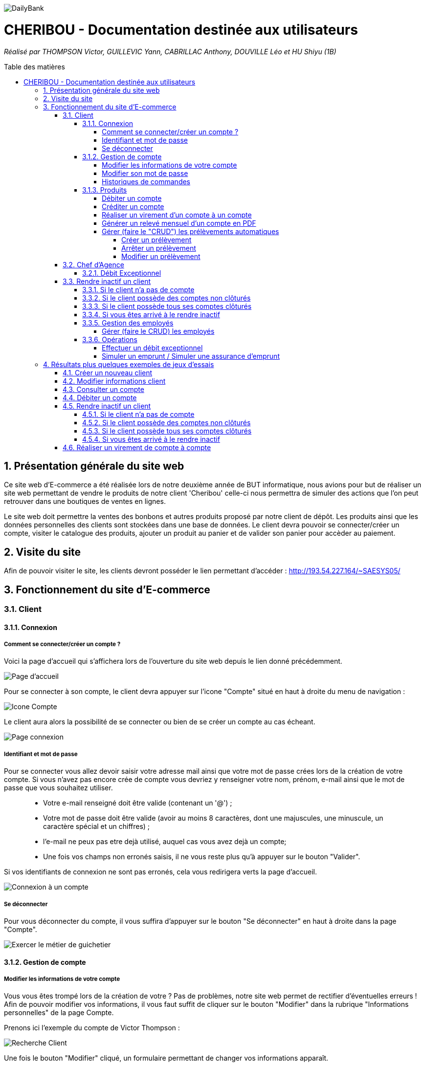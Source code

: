 :toc:
:toc-placement!:
:toc-title: Table des matières
:toclevels: 6
:numbered:
:nofooter:

image::/images/DailyBank.png[]
= CHERIBOU - Documentation destinée aux utilisateurs
_Réalisé par THOMPSON Victor, GUILLEVIC Yann, CABRILLAC Anthony, DOUVILLE Léo et HU Shiyu (1B)_

toc::[]

== Présentation générale du site web

Ce site web d'E-commerce a été réalisée lors de notre deuxième année de BUT informatique, nous avions pour but de réaliser un site web permettant de vendre le produits de notre client 'Cheribou' celle-ci nous permettra de simuler des actions que l’on peut retrouver dans une boutiques de ventes en lignes.

Le site web doit permettre la ventes des bonbons et autres produits proposé par notre client de dépôt. Les produits ainsi que les données personnelles des clients sont stockées dans une base de données. Le client devra pouvoir se connecter/créer un compte, visiter le catalogue des produits, ajouter un produit au panier et de valider son panier pour accèder au paiement. 

== Visite du site

Afin de pouvoir visiter le site, les clients devront posséder le lien permettant d'accéder : http://193.54.227.164/~SAESYS05/

== Fonctionnement du site d'E-commerce

=== Client

==== Connexion

===== Comment se connecter/créer un compte ? 

Voici la page d'accueil qui s'affichera lors de l'ouverture du site web depuis le lien donné précédemment.

image::/Documentations/images/page_accueil.png[Page d'accueil]

Pour se connecter à son compte, le client devra appuyer sur l'icone "Compte" situé en haut à droite du menu de navigation :

image::/Documentations/images/compte.png[Icone Compte]

Le client aura alors la possibilité de se connecter ou bien de se créer un compte au cas écheant.

image::/Documentations/images/page_connexion.png[Page connexion]


===== Identifiant et mot de passe

Pour se connecter vous allez devoir saisir votre adresse mail ainsi que votre mot de passe crées lors de la création de votre compte. Si vous n'avez pas encore crée de compte vous devriez y renseigner votre nom, prénom, e-mail ainsi que le mot de passe que vous souhaitez utiliser.

____
- Votre e-mail renseigné doit être valide (contenant un '@') ;

- Votre mot de passe doit être valide (avoir au moins 8 caractères, dont une majuscules, une minuscule, un caractère spécial et un chiffres) ;

- l'e-mail ne peux pas etre dejà utilisé, auquel cas vous avez dejà un compte;

- Une fois vos champs non erronés saisis, il ne vous reste plus qu'à appuyer sur le bouton "Valider".
____

Si vos identifiants de connexion ne sont pas erronés, cela vous redirigera verts la page d'accueil.

image::/V0/images/log.png[Connexion à un compte]

===== Se déconnecter 

Pour vous déconnecter du compte, il vous suffira d'appuyer sur le bouton "Se déconnecter" en haut à droite dans la page "Compte".

image::/V0/images/gestionClient.png[Exercer le métier de guichetier]

==== Gestion de compte

===== Modifier les informations de votre compte

Vous vous êtes trompé lors de la création de votre ? Pas de problèmes, notre site web permet de rectifier d'éventuelles erreurs ! 
Afin de pouvoir modifier vos informations, il vous faut suffit de cliquer sur le bouton "Modifier" dans la rubrique "Informations personnelles" de la page Compte.

Prenons ici l'exemple du compte de Victor Thompson :

image::/V0/images/rechercheClient.png[Recherche Client]

Une fois le bouton "Modifier" cliqué, un formulaire permettant de changer vos informations apparaît.


===== Modifier son mot de passe

Pour modifier son mot de passe, un bouton "Modifier" dans la rubrique "Mot de passe" de la page compte est disponible. Malheureusement la fonctionnalité n'est pas encore implémentée.

image::/V1/images/cloturer1C.png[Etape 1 cloturer un compte]


===== Historiques de commandes

Une fois des commandes passées, vous pourrez les visualiser dans la rupriques "Historique de commandes" de la page compte

image::/V0/images/compte1.png[Etape 1 pour consulter compte]



==== Produits

Enfin, nous pouvons voir la liste des opérations effectuées sur le compte sélectionné (flèche rouge)
Les éléments étant renseignés sont les suivants :

____
- La date de l'opération ;

- Description de l'opération (type de l'opération (retrait/dépôt), par quel moyen (carte bleue, espèce)) ;

- Montant de la somme de l'opération.
____

image::/V0/images/compte3.png[Etape 3 pour consulter compte]

Il vous est, en toute logique, impossible de réaliser une opération, quoi qu'elle puisse être, sur un compte que vous avez décidé de faire clôturer.
Vous pourrez toujours consulter l'ensemble des opérations réalisées précédemment sur le compte en question, mais vous ne pourrez plus interagir avec celui-ci dès lors qu'il s'agit de faire une opération :

image::/V0/images/cloture.PNG[Operation impossible]

===== Débiter un compte

Afin de pouvoir débiter un compte, il faut suivre les étapes de la rubrique "Consulter un compte" puis d'arriver jusqu'à l'interface nommée "Gestion des opérations comme illustrée sur l'image ci-dessous :

image::/V0/images/debiter1.png[Etape 1 pour debiter un compte]

Puis, veuillez sélectionner / saisir :

____
 - Le type d'opération (carte bleue ou espèce) indiqué par la flèche rouge ;
 
 - Le montant de l'opération indiqué par la flèche verte.
____
 
Une fois ces deux actions réalisées, il vous faut appuyer sur le bouton "Effectuer débit" pour valider la transaction, elle apparaîtra dans la zone dédiée aux opérations, comme vu dans la rubrique "Consulter compte" :

image::/V0/images/debiter2.png[Etape 2 pour debiter un compte]

===== Créditer un compte

Afin de pouvoir créditer un compte, il faut suivre les étapes de la rubrique "Consulter un compte" puis d'arriver jusqu'à l'interface nommée "Gestion des opérations comme illustrée sur l'image ci-dessous :

image::/V1/images/Créditer.png[Etape 1 pour créditer un compte]

Puis, veuillez sélectionner / saisir :

____
 - Le type d'opération (chèque ou espèce) indiqué par la flèche rouge ;
 
 - Le montant de l'opération indiqué par la flèche verte.
____
 
Une fois ces deux actions réalisées, il vous faut appuyer sur le bouton "Effectuer Crédit" pour valider la transaction, elle apparaîtra dans la zone dédiée aux opérations, comme vu dans la rubrique "Consulter compte" :

image::/V1/images/Créditer_TypeOp.png[Etape 2 pour créditer un compte]

===== Réaliser un virement d'un compte à un compte

La troisième et dernière opération que vous avez à votre disposition depuis la sélection d'un compte est de pouvoir réaliser un virement. Vous pouvez, de même, vous référer aux étapes expliquées plus haut afin d'accéder à la fenêtre suivante :

image::/V0/images/virement.PNG[Etape 1 pour faire un virement de compte à compte]

A la différence des deux autres actions, vous pourrez interagir avec l'ensemble des comptes courants possédés par un client afin de procéder à une transaction en direction du compte choisi. 
Vous avez ainsi la possibilité de choisir parmi la liste que vous avez à votre disposition, le compte courant du client auquel vous effectuerez votre virement. 

Mais ce ne serait sans oublier le montant dont vous êtes libre de choisir pour rendre le transfert fonctionnel. Toutefois, veuillez à vérifier votre découvert autorisé en fonction du solde de votre compte si vous aviez pour ambition de réaliser un virement auprès d'un autre client !

Si vous pensez que vous êtes prêt à réaliser votre opération, alors appuyez sur "Effectuer virement" pour confirmer la transaction que vous étiez en train de réaliser jusque-là !

image::/V0/images/interfacevirement.PNG[Etape 2 pour faire un virement de compte à compte]

===== Générer un relevé mensuel d'un compte en PDF

Pour générer un relevé mensuel d'un compte en PDF il vous suffit de suivre les étapes indiquées par la flèche rouge ci-dessous :

image::/V2/images/utilpdf.png[Etape 1 pour générer un pdf]

image::/V2/images/utilpdf2.png[Etape 2 pour générer un pdf]

image::/V2/images/utilpdf3.png[Etape 3 pour générer un pdf]

Une fois ces étapes effectuées, le PDF s'ouvrira automatiquement, PDF que vous retrouverez dans vos Téléchargements

===== Gérer (faire le "CRUD") les prélèvements automatiques

====== Créer un prélèvement

Pour créer un prélèvement, il vous suffit de suivre les étapes indiquées par la flèche rouge ci-dessous :

image::/V2/images/pre1.png[Etape 1 pour créer un prélèvement]

image::/V2/images/pre2.png[Etape 2 pour créer un prélèvement]

Ensuite une nouvelle interface va s'ouvrir il vous faudra respecter les règles suivantes :

____
 - Le montant indiqué par la flèche rouge doit être positif ;
 
 - La date indiquée par la flèche verte doit être comprise entre 1 et 30 ;
 
 - Le bénéficiaire quant à lui, doit juste saisir la chaine de caractère correspondante au nom du bénéficiaire de ce prélèvement.
____

Une fois respectées, vous pourrez appuyer sur le bouton "Ajouter" indiqué par la flèche noire :

image::/V2/images/pre3.png[Etape 3 pour créer un prélèvement]

====== Arrêter un prélèvement

Pour arrêter un prélèvement il vous suffit de sélectionner un prélèvement puis d'appuyer sur le bouton "Modifier prélèvement", enfin d'appuyer sur le radio bouton "Arrêté" et valider pour finir l'étape :

image::/V2/images/pre4.png[Etape 1 pour arrêter un prélèvement]

image::/V2/images/pre6.png[Etape 2 pour arrêter un prélèvement]

====== Modifier un prélèvement

Comme pour arrêter un prélèvement, il faut appuyer sur le bouton "Modifier prélèvement" indiqué par la flèche rouge comme sur l'image ci-dessous :

image::/V2/images/pre4.png[Etape 1 pour modifier un prélèvement]

Une nouvelle fenêtre va s'ouvrir et vous pourrez modifier les champs qui vous intéressent comme le montant du prélèvement, la date récurrente ou encore le bénéficiaire. Une fois modifié, vous avez juste qu'à appuyer sur le bouton "Modifier prélèvement" indiqué par la flèche rouge :

image::/V2/images/pre7.png[Etape 2 pour modifier un prélèvement]

=== Chef d'Agence

==== Débit Exceptionnel
En tant que chef d'agence, vous avez la possibilité d'effectuer un débit exceptionnel sur le compte courant d'un client. +
Pour se faire, rendez vous tout d'abord dans la fenêtre de ``Gestion des Comptes`` courants du client que vous visez. +

image::/V2/images/GestionClients.png[Fenêtre de gestion des comptes d'un client]

Puis sélectionnez le compte à débiter et cliquez, tout logiquement, sur le bouton ``[Débit Exceptionnel]`` sur la droite de la fenêtre. +
Vous verrez en suite s'ouvrir la fenêtre conçue à cet effet et pourrez y inscrire le montant à débiter. +

Notez qu'un débit exceptionnel n'est possible qu'à condition que le compte soit ouvert et que le client soit actif. +
De plus, si le débit exceptionnel fait passer le compte courant en dessous de son découvert autorisé, le client ne pourra plus effectuer de débits sur celui-ci et devra d'abord réalimenter le compte. 

=== Rendre inactif un client

Cette fonctionnalité est différente selon les situations, pour vous les illustrer, vous pourrez les retrouvez ci-dessous :

==== Si le client n'a pas de compte

Généralement ce cas peut arriver lors de la création d'un client, lors de sa création il ne possède pas de compte donc on ne peut pas le rendre inactif :

image::/V0/images/ri1Preuve.png[Etape 1 preuve rendre inactif un client]

==== Si le client possède des comptes non clôturés

Pour rendre inactif un client, il faut que tous les comptes du client soient clôturés :

image::/V0/images/ri2Preuve.png[Etape 2 preuve rendre inactif un client]


==== Si le client possède tous ses comptes clôturés

Il vous suffit de vous rendre dans "Modifier client" puis de cliquer sur le bouton "Inactif"

==== Si vous êtes arrivé à le rendre inactif

Voici l'affichage lorsqu'un client est inactif :

image::/V0/images/ri4Preuve.png[Etape 4preuve rendre inactif un client]

==== Gestion des employés

===== Gérer (faire le CRUD) les employés

==== Opérations

===== Effectuer un débit exceptionnel

===== Simuler un emprunt / Simuler une assurance d'emprunt

En règle générale, emprunter de l'argent signifie d'être en capacité de pouvoir réaliser le remboursement, ici au niveau du capital emprunté. C'est pour cela qu'il est primordial d'effectuer une simulation de crédit de manière à pouvoir anticiper son budget. 
Depuis la fenêtre d'un client, une option "Simulation" est ainsi mise à disposition (dont vous pouvez vous référer aux étapes expliquées précédemment pour y accéder) :

image::/V2/images/boutonsimulation.PNG[Etape 1 pour réaliser une simulation]

Toutefois, tous les employés ne possèdent pas les mêmes capacités et compétences qu'un chef d'agence et c'est pourquoi, seulement celui-ci peut procéder à une simulation avec un client désireux d'en effectuer un :

image::/V2/images/permissions.PNG[Etape 2 pour réaliser une simulation]

En cliquant alors sur le bouton, une interface dédiée à la simulation sera ouverte. Vous disposez de l'ensemble des informations nécessaires à renseigner pour calculer la mensualité que le client devrait. Ces informations concernent de ce fait, le capital emprunté, la durée du prêt ainsi qu'un taux d'intérêt optionnel. Car oui, il se peut que le taux d'intérêt soit négligeable, au point d'être nul et ce, pour différents facteurs (politique monétaire, etc.).

Ainsi, le client peut disposer ou non d'une assurance car il n'est pas impossible d'avoir des clients non-assurés :

image::/V2/images/simulationsansassurance.PNG[Etape 3 pour réaliser une simulation]

S'il n'en dispose pas, sa mensualité sera alors basée sur le capital emprunté, la durée ainsi que le taux d'intérêt :  

image::/V2/images/resultatsansassurance.PNG[Etape 4 pour réaliser une simulation]

S'il dispose d'une assurance, il est alors nécessaire qu'il le soit mentionné :

image::/V2/images/simulationavecassurance.PNG[Etape 5 pour réaliser une simulation]

Le taux d'assurance va influencer la mensualité que devra le client, généralement estimée plus chère. Pour autant, si celui-ci dispose d'un taux d'intérêt à 0%, son taux d'assurance le sera également, car ce genre de taux d'intérêts concernent généralement des légers investissements : la mensualité hors assurance et avec assurance risqueront alors d'être similaires.

Ainsi, par le biais d'une pop-up, comme vous avez pu le voir précédemment, la mensualité hors et avec assurance y seront mentionnées : 

image::/V2/images/resultatavecassurance.PNG[Etape 6 pour réaliser une simulation]

== Résultats plus quelques exemples de jeux d'essais

Passons à moins de théorique, ici vous trouverez les résultats de nos fonctionnalités, afin de mieux comprendre, il est fortement conseillé de connaître les étapes à suivre, je vous laisse pour cela, prendre connaissances de celles-ci qui sont situés dans la partie "Fonctionnement". Bien sur vous disposerez de toutes les preuves nécessaires (interface JAVA | base de données) pour témoigner de leur bon fonctionnement. 

=== Créer un nouveau client

Une fois toutes informations nécessaires renseignées, le client se rajoutera dans l'encadré blanc de votre interface "Gestion des clients" comme sur l'image ci-dessous:

image::/V0/images/creaCli1Preuve.png[Etape 1 preuve création client]

Au niveau back-end, votre client sera également ajouté, vous pourrez vérifier s'il existe en notant son idNumClient et remplacer le chiffre "323" par le chiffre qui correspond au niveau client, cette requête vous permet d'interroger la base de données et vous renvoie si il existe, les informations du client créé. 

image::/V0/images/creaCli2Preuve.png[Etape 2 preuve création client]

=== Modifier informations client

Ici, nous reprenons le client créé juste plus haut, nous allons changer toutes ses informations mis à part l'id du client et son idAgence.

image::/V0/images/modifCli1Preuve.png[Etape 1 preuve modification client]

Nous pouvons, à présent, voir que le client ait bien modifié que ce soit au niveau de l'interface JAVA :

image::/V0/images/modifCli2Preuve.png[Etape 2 preuve modification client]

Mais également au niveau de la base de données, on effectue la même requête que tout à l'heure :

image::/V0/images/modifCli3Preuve.png[Etape 3 preuve modification client]

=== Consulter un compte 

Reprenons une nouvelle fois le client orange1 crée plus haut et plus précisément son compte. Comme vous pouvez le voir sur l'image ci-dessous, le client hercule1 possède un compte. Pour le consulter, il vous suffit de cliquer dessus puis de suivre la flèche rouge.

image::/V0/images/consulterCompte1Preuve.png[Etape 1 preuve consultation compte d'un client]

Nous pouvons à présent voir les opérations du compte (débit en l'occurrence, ce n'est pas encore la fin du mois donc pas de crédit)

image::/V0/images/consulterCompte2Preuve.png[Etape 2 preuve consultation compte d'un client]

Côté back-end, les informations apparaissent également grâce à cette requête, une nouvelle fois, si vous voulez consulter les informations d'un autre client. Il vous suffira de changer le chiffre "323" par l'id du client désiré.

image::/V0/images/consulterCompte3Preuve.png[Etape 3 preuve consultation compte d'un client]

=== Débiter un compte

Pour ne pas changer, reprenons le client hercule1. Nous allons effectuer 2 debits (par carte bleue et espèce). Pour choisir le type de retrait, il vous suffit de cliquer sur la barre déroulante nommée "Retrait Espèces" puis de choisir entre les deux options comme sur l'image ci-dessous :

image::/V0/images/choixDuRetrait.png[Choix du type de retrait]

Ensuite renseignez le montant que vous voulez retirer dans la zone de texte puis, appuyez sur le bouton "Effectuer Débit" indiqué par la flèche rouge comme sur l'image dessous : 

image::/V0/images/debit1Preuve.png[Etape 1 preuve debit]

Nous pouvons voir maintenant que le debit effectué à l'instant s'affiche dans l'encadré blanc en dessous des anciennes opérations :

image::/V0/images/debit2Preuve.png[Etape 2 preuve debit]

Du côté back-end, les changements ont également été effectué :

image::/V0/images/debit3Preuve.png[Etape 3 preuve debit]

=== Rendre inactif un client

Cette fonctionnalité est différente selon les situations, pour vous les illustrer, vous pourrez les retrouvez ci-dessous :

==== Si le client n'a pas de compte

Généralement ce cas peut arriver lors de la création d'un client, lors de sa création il ne possède pas de compte donc on ne peut pas le rendre inactif :

image::/V0/images/ri1Preuve.png[Etape 1 preuve rendre inactif un client]

==== Si le client possède des comptes non clôturés

Pour rendre inactif un client, il faut que tous les comptes du client soient clôturés donc nous vous proposons de tous les clôturer en un clic comme sur l'image ci-dessous :

image::/V0/images/ri2Preuve.png[Etape 2 preuve rendre inactif un client]

Voici le message de succès de la clôturation de tous les comptes du client :

image::/V0/images/ri3Preuve.png[Etape 3 preuve rendre inactif un client]

==== Si le client possède tous ses comptes clôturés

Il vous suffit de vous rendre dans "Modifier client" puis de cliquer sur le bouton "Inactif"

==== Si vous êtes arrivé à le rendre inactif

Voici l'affichage lorsqu'un client est inactif :

image::/V0/images/ri4Preuve.png[Etape 4preuve rendre inactif un client]

=== Réaliser un virement de compte à compte

Comme toute autre opération (créditer/débiter), vous verrez également votre règlement s'afficher dans la liste des opérations effectuées depuis ce même compte et il en va de même pour le compte bénéficiaire du virement.
Le compte ici choisi, est différent de celui mentionné plus haut, mais le principe reste pour autant le même.

Ce compte, présent ci-dessous correspond au compte émetteur, c'est-à-dire, celui réalisant le virement :

image::/V1/images/emetteur.PNG[Etape 1 virement]

Et enfin, le compte présent de même, ci-dessous, correspond au compte récepteur, celui bénéficiant du virement :

image::/V1/images/recepteur.PNG[Etape 2 virement]

Côté back-end, après une requête SQL permettant de retrouver le virement effectué, les informations apparaissent également pour tenir compte des modifications apportées :

image::/V1/images/backend.PNG[Etape 3 virement]
